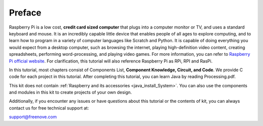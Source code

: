 ##############################################################################
Preface
##############################################################################

Raspberry Pi is a low cost, **credit card sized computer** that plugs into a computer monitor or TV, and uses a standard keyboard and mouse. 
It is an incredibly capable little device that enables people of all ages to explore computing, 
and to learn how to program in a variety of computer languages like Scratch and Python. 
It is capable of doing everything you would expect from a desktop computer, such as browsing the internet, 
playing high-definition video content, creating spreadsheets, performing word-processing, 
and playing video games. For more information, you can refer to `Raspberry Pi official website <https://www.raspbrrypi.com>`_. 
For clarification, this tutorial will also reference Raspberry Pi as RPi, RPI and RasPi.

In this tutorial, most chapters consist of Components List, **Component Knowledge, Circuit, and Code**. We provide C code for each project in this tutorial. After completing this tutorial, you can learn Java by reading Processing.pdf.

This kit does not contain :ref:`Raspberry and its accessories <java_install_System>`. You can also use the components and modules in this kit to create projects of your own design.
 
Additionally, if you encounter any issues or have questions about this tutorial or the contents of kit, you can always contact us for free technical support at:

`support@freenove.com <support@freenove.com>`_